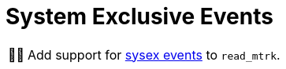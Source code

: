 :tip-caption: 💡
:note-caption: ℹ️
:important-caption: ⚠️
:task-caption: 👨‍🔧
:source-highlighter: rouge
:toc: left
:toclevels: 3
:experimental:
:nofooter:

= System Exclusive Events

[NOTE,caption={task-caption}]
====
Add support for <<../../../background-information/midi.asciidoc#sysex,sysex events>> to `read_mtrk`.
====
